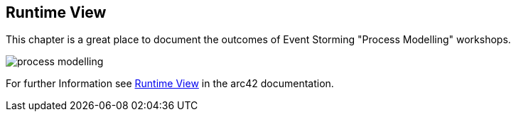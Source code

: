 [[section-runtime-view]]
== Runtime View

This chapter is a great place to document the outcomes of Event Storming "Process Modelling" workshops.

image::process_modelling.png[]

For further Information see https://docs.arc42.org/section-6/[Runtime View] in the arc42 documentation.
